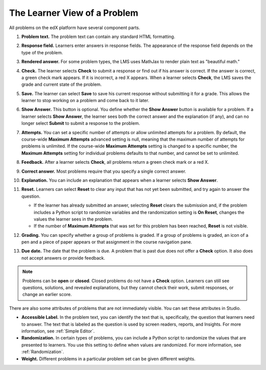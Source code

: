 .. _Section_learner_problem_view:

************************************
The Learner View of a Problem
************************************

All problems on the edX platform have several component parts.

.. image:: ../../../shared/images/AnatomyOfExercise1.png
  :alt: A problem from a learner's point of view, with numbered callouts for
       elements of the problem.
  :width: 400

#. **Problem text.** The problem text can contain any standard HTML formatting.

#. **Response field.** Learners enter answers in response fields. The
   appearance of the response field depends on the type of the problem.

#. **Rendered answer.** For some problem types, the LMS uses MathJax to render
   plain text as "beautiful math."

#. **Check.** The learner selects **Check** to submit a response or find out if
   his answer is correct. If the answer is correct, a green check mark appears.
   If it is incorrect, a red X appears. When a learner selects **Check**, the
   LMS saves the grade and current state of the problem.

#. **Save.** The learner can select **Save** to save his current response
   without submitting it for a grade. This allows the learner to stop working
   on a problem and come back to it later.

#. **Show Answer.** This button is optional. You define whether the **Show
   Answer** button is available for a problem. If a learner selects **Show
   Answer**, the learner sees both the correct answer and the explanation (if
   any), and can no longer select **Submit** to submit a response to the
   problem.

#. **Attempts.** You can set a specific number of attempts or allow unlimited
   attempts for a problem. By default, the course-wide **Maximum Attempts**
   advanced setting is null, meaning that the maximum number of attempts for
   problems is unlimited. If the course-wide **Maximum Attempts** setting is
   changed to a specific number, the **Maximum Attempts** setting for
   individual problems defaults to that number, and cannot be set to unlimited.

   .. image:: ../../../shared/images/AnatomyOfExercise2.png
    :alt: A problem from a learner's point of view, with numbered callouts for
          attempts and showing the answer.
    :width: 500

#. **Feedback.** After a learner selects **Check**, all problems return a green
   check mark or a red X.

#. **Correct answer.** Most problems require that you specify a single correct
   answer.

#. **Explanation.** You can include an explanation that appears when a learner
   selects **Show Answer**.

#. **Reset.** Learners can select **Reset** to clear any input that has not yet
   been submitted, and try again to answer the question.

   * If the learner has already submitted an answer, selecting **Reset** clears
     the submission and, if the problem includes a Python script to randomize
     variables and the randomization setting is **On Reset**, changes the
     values the learner sees in the problem.

   * If the number of **Maximum Attempts** that was set for this problem has
     been reached, **Reset** is not visible.


   .. image:: ../../../shared/images/AnatomyOfExercise3.png
    :alt: A section and its subsections in the course navigation pane, with
        numbered callouts for the graded content icon and the due date.
    :width: 200

#. **Grading.** You can specify whether a group of problems is graded. If a
   group of problems is graded, an icon of a pen and a piece of paper appears
   or that assignment in the course navigation pane.

#. **Due date.** The date that the problem is due. A problem that is past due
   does not offer a **Check** option. It also does not accept answers or
   provide feedback.

.. note:: Problems can be **open** or **closed**. Closed problems do not
          have a **Check** option. Learners can still see questions, solutions,
          and revealed explanations, but they cannot check their work, submit
          responses, or change an earlier score.

There are also some attributes of problems that are not immediately
visible. You can set these attributes in Studio.

* **Accessible Label.** In the problem text, you can identify the text that is,
  specifically, the question that learners need to answer. The text that is
  labeled as the question is used by screen readers, reports, and Insights. For
  more information, see :ref:`Simple Editor`.

*  **Randomization.** In certain types of problems, you can include a Python
   script to randomize the values that are presented to learners. You use this
   setting to define when values are randomized. For more information, see
   :ref:`Randomization`.

*  **Weight.** Different problems in a particular problem set can be
   given different weights.
